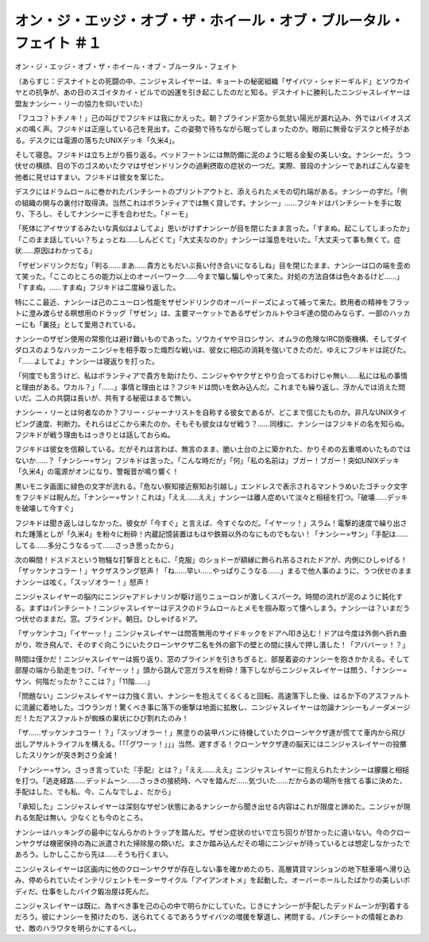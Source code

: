 =======================================================================================================
オン・ジ・エッジ・オブ・ザ・ホイール・オブ・ブルータル・フェイト ＃１
=======================================================================================================

オン・ジ・エッジ・オブ・ザ・ホイール・オブ・ブルータル・フェイト

（あらすじ：デスナイトとの死闘の中、ニンジャスレイヤーは、キョートの秘密組織「ザイバツ・シャドーギルド」とソウカイヤとの抗争が、あの日のスゴイタカイ・ビルでの凶運を引き起こしたのだと知る。デスナイトに勝利したニンジャスレイヤーは盟友ナンシー・リーの協力を仰いでいた）

「フユコ？トチノキ！」己の叫びでフジキドは我にかえった。朝？ブラインド窓から気怠い陽光が漏れ込み、外ではバイオスズメの鳴く声。フジキドは正座している己を見出す。この姿勢で待ちながら眠ってしまったのか。眼前に無骨なデスクと椅子がある。デスクには電源の落ちたUNIXデッキ「久米4」。

そして寝息。フジキドは立ち上がり振り返る。ベッドフートンには無防備に泥のように眠る金髪の美しい女。ナンシーだ。うつ伏せの横顔、目の下のゴスめいたクマはザゼンドリンクの過剰摂取の症状の一つだ。実際、普段のナンシーであればこんな姿を他者に見せはすまい。フジキドは彼女を案じた。

デスクにはドラムロールに巻かれたパンチシートのプリントアウトと、添えられたメモの切れ端がある。ナンシーの字だ。「例の組織の関与の裏付け取得済。当然これはボランティアでは無く貸しです。ナンシー」……フジキドはパンチシートを手に取り、下ろし、そしてナンシーに手を合わせた。「ドーモ」

「死体にアイサツするみたいな真似はよしてよ」思いがけずナンシーが目を閉じたまま言った。「すまぬ。起こしてしまったか」「このまま話していい？ちょっとね……しんどくて」「大丈夫なのか」ナンシーは溜息を吐いた。「大丈夫って事も無くて。症状……原因はわかってる」

「ザゼンドリンクだな」「判る……まあ……貴方ともだいぶ長い付き合いになるしね」目を閉じたまま、ナンシーは口の端を歪めて笑った。「ここのところの能力以上のオーバーワーク……今まで騙し騙しやって来た。対処の方法自体は色々あるけど……」「すまぬ。……すまぬ」フジキドは二度繰り返した。

特にここ最近、ナンシーは己のニューロン性能をザゼンドリンクのオーバードーズによって補って来た。飲用者の精神をフラットに澄み渡らせる瞑想用のドラッグ「ザゼン」は、主要マーケットであるザゼンカルトやヨギ達の間のみならず、一部のハッカーにも「裏技」として愛用されている。

ナンシーのザゼン使用の常態化は避け難いものであった。ソウカイヤやヨロシサン、オムラの危険なIRC防衛機構、そしてダイダロスのようなハッカーニンジャを相手取った熾烈な戦いは、彼女に相応の消耗を強いてきたのだ。ゆえにフジキドは詫びた。「……よしてよ」ナンシーは寝返りを打った。

「何度でも言うけど、私はボランティアで貴方を助けたり、ニンジャやヤクザとやり合ってるわけじゃ無い……私には私の事情と理由がある。ワカル？」「……」事情と理由とは？フジキドは問いを飲み込んだ。これまでも繰り返し、浮かんでは消えた問いだ。二人の共闘は長いが、共有する秘密はまるで無い。

ナンシー・リーとは何者なのか？フリー・ジャーナリストを自称する彼女であるが、どこまで信じたものか。非凡なUNIXタイピング速度、判断力。それらはどこから来たのか。そもそも彼女はなぜ戦う？……同様に、ナンシーはフジキドの名を知らぬ。フジキドが戦う理由もはっきりとは話しておらぬ。

フジキドは彼女を信頼している。だがそれは言わば、無言のまま、脆い土台の上に築かれた、かりそめの五重塔めいたものではないか……？「ナンシー=サン」フジキドは言った。「こんな時だが」「何」「私の名前は」ブガー！ブガー！突如UNIXデッキ「久米4」の電源がオンになり、警報音が鳴り響く！

黒いモニタ画面に緑色の文字が流れる。「危ない察知接近察知お引越し」エンドレスで表示されるマントラめいたゴチック文字をフジキドは睨んだ。「ナンシー=サン！これは」「ええ……ええ」ナンシーは離人症めいて淡々と相槌を打つ。「破壊……デッキを破壊して今すぐ」

フジキドは聞き返しはしなかった。彼女が「今すぐ」と言えば、今すぐなのだ。「イヤーッ！」スラム！電撃的速度で繰り出された踵落としが「久米4」を粉々に粉砕！内蔵記憶装置はもはや鉄屑以外のなにものでもない！「ナンシー=サン」「手配は……してる……多分こうなるって……さっき思ったから」

次の瞬間！ドスドスという物騒な打撃音とともに、「克服」のショドーが額縁に飾られ吊るされたドアが、内側にひしゃげる！「ザッケンナコラー！」ヤクザスラング怒声！「ね……早い……やっぱりこうなる……」まるで他人事のように、うつ伏せのままナンシーは呟く。「スッゾオラー！」怒声！

ニンジャスレイヤーの脳内にニンジャアドレナリンが駆け巡りニューロンが激しくスパーク。時間の流れが泥のように鈍化する。まずはパンチシート！ニンジャスレイヤーはデスクのドラムロールとメモを掴み取って懐へしまう。ナンシーは？いまだうつ伏せのままだ。窓。ブラインド。朝日。ひしゃげるドア。

「ザッケンナコ」「イヤーッ！」ニンジャスレイヤーは問答無用のサイドキックをドアへ叩き込む！ドアは今度は外側へ折れ曲がり、吹き飛んで、そのすぐ向こうにいたクローンヤクザ二名を外の廊下の壁との間に挟んで押し潰した！「アババーッ！？」

時間は僅かだ！ニンジャスレイヤーは振り返り、窓のブラインドを引きちぎると、部屋着姿のナンシーを抱きかかえる。そして部屋の端から助走をつけ、「イヤーッ！」頭から跳んで窓ガラスを粉砕！落下しながらニンジャスレイヤーは問う、「ナンシー=サン、何階だったか？ここは？」「11階……」

「問題ない」ニンジャスレイヤーは力強く言い、ナンシーを抱えてくるくると回転、高速落下した後、はるか下のアスファルトに流麗に着地した。ゴウランガ！驚くべき事に落下の衝撃は地面に拡散し、ニンジャスレイヤーは勿論ナンシーもノーダメージだ！ただアスファルトが蜘蛛の巣状にひび割れたのみ！

「ザ……ザッケンナコラー！？」「スッゾオラー！」黒塗りの装甲バンに待機していたクローンヤクザ達が慌てて車内から飛び出しアサルトライフルを構える。「「「グワーッ！」」」当然、遅すぎる！クローンヤクザ達の脳天にはニンジャスレイヤーの投擲したスリケンが突き刺さり全滅！

「ナンシー=サン。さっき言っていた『手配』とは？」「ええ……ええ」ニンジャスレイヤーに抱えられたナンシーは朦朧と相槌を打つ。「逃走経路……デッドムーン……さっきの接続時、ヘマを踏んだ……気づいた……だからあの場所を捨てる事に決めた、手配はした、でも私、今、こんなでしょ、だから」

「承知した」ニンジャスレイヤーは深刻なザゼン状態にあるナンシーから聞き出せる内容はこれが限度と諦めた。ニンジャが現れる気配は無い。少なくとも今のところ。

ナンシーはハッキングの最中になんらかのトラップを踏んだ。ザゼン症状のせいで立ち回りが甘かったに違いない。今のクローンヤクザは機密保持の為に派遣された掃除屋の類いだ。まさか踏み込んだその場にニンジャが待っているとは想定しなかったであろう。しかしここから先は……そうも行くまい。

ニンジャスレイヤーは区画内に他のクローンヤクザが存在しない事を確かめたのち、高層賃貸マンションの地下駐車場へ滑り込み、停められていたインテリジェントモーターサイクル「アイアンオトメ」を起動した。オーバーホールしたばかりの美しいボディだ。仕事をしたバイク鍛冶屋は死んだ。

ニンジャスレイヤーは既に、為すべき事を己の心の中で明らかにしていた。じきにナンシーが手配したデッドムーンが到着するだろう。彼にナンシーを預けたのち、送られてくるであろうザイバツの増援を撃退し、拷問する。パンチシートの情報とあわせ、敵のハラワタを明らかにするべし。

